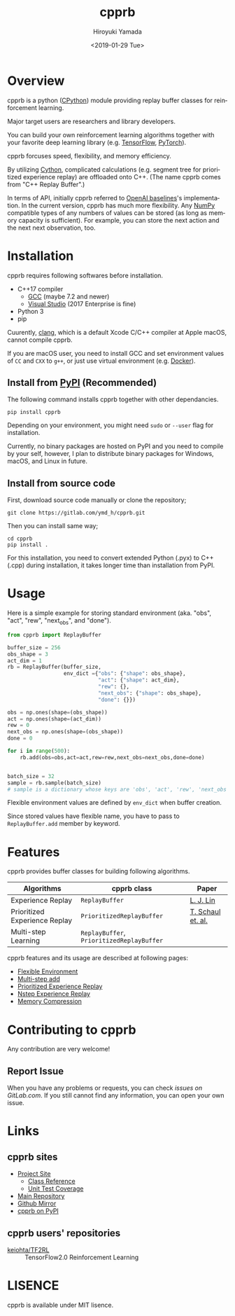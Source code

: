 #+OPTIONS: ':nil *:t -:t ::t <:t H:3 \n:nil ^:t arch:headline
#+OPTIONS: author:t broken-links:nil c:nil creator:nil
#+OPTIONS: d:(not "LOGBOOK") date:t e:t email:nil f:t inline:t num:t
#+OPTIONS: p:nil pri:nil prop:nil stat:t tags:t tasks:t tex:t
#+OPTIONS: timestamp:t title:nil toc:t todo:nil |:t
#+TITLE: cpprb
#+DATE: <2019-01-29 Tue>
#+AUTHOR: Hiroyuki Yamada
#+LANGUAGE: en
#+SELECT_TAGS: export
#+EXCLUDE_TAGS: noexport
#+CREATOR: Emacs 26.1 (Org mode 9.1.14)

#+HUGO_WITH_LOCALE:
#+HUGO_FRONT_MATTER_FORMAT: toml
#+HUGO_LEVEL_OFFSET: 1
#+HUGO_PRESERVE_FILLING:
#+HUGO_DELETE_TRAILING_WS:
#+HUGO_SECTION: .
#+HUGO_BUNDLE:
#+HUGO_BASE_DIR: ./site
#+HUGO_CODE_FENCE:
#+HUGO_USE_CODE_FOR_KBD:
#+HUGO_PREFER_HYPHEN_IN_TAGS:
#+HUGO_ALLOW_SPACES_IN_TAGS:
#+HUGO_AUTO_SET_LASTMOD:
#+HUGO_CUSTOM_FRONT_MATTER:
#+HUGO_BLACKFRIDAY:
#+HUGO_FRONT_MATTER_KEY_REPLACE:
#+HUGO_DATE_FORMAT: %Y-%m-%dT%T+09:00
#+HUGO_PAIRED_SHORTCODES:
#+HUGO_PANDOC_CITATIONS:
#+BIBLIOGRAPHY:
#+HUGO_ALIASES:
#+HUGO_AUDIO:
#+DESCRIPTION:
#+HUGO_DRAFT:
#+HUGO_EXPIRYDATE:
#+HUGO_HEADLESS:
#+HUGO_IMAGES:
#+HUGO_ISCJKLANGUAGE:
#+KEYWORDS:
#+HUGO_LAYOUT:
#+HUGO_LASTMOD:
#+HUGO_LINKTITLE:
#+HUGO_LOCALE:
#+HUGO_MARKUP:
#+HUGO_MENU:
#+HUGO_MENU_OVERRIDE:
#+HUGO_OUTPUTS:
#+HUGO_PUBLISHDATE:
#+HUGO_SERIES:
#+HUGO_SLUG:
#+HUGO_TAGS:
#+HUGO_CATEGORIES:
#+HUGO_RESOURCES:
#+HUGO_TYPE:
#+HUGO_URL:
#+HUGO_VIDEOS:
#+HUGO_WEIGHT: auto

#+STARTUP: showall logdone

[[https://img.shields.io/gitlab/pipeline/ymd_h/cpprb.svg]]
[[https://img.shields.io/pypi/v/cpprb.svg]]
[[https://img.shields.io/pypi/l/cpprb.svg]]
[[https://img.shields.io/pypi/status/cpprb.svg]]
[[https://ymd_h.gitlab.io/cpprb/coverage/][https://gitlab.com/ymd_h/cpprb/badges/master/coverage.svg]]

#+attr_html: :width 100px
[[./site/static/images/favicon.png]]

* DONE Overview
:PROPERTIES:
:EXPORT_FILE_NAME: _index
:END:

cpprb is a python ([[https://github.com/python/cpython/tree/master/Python][CPython]]) module providing replay buffer classes for
reinforcement learning.

Major target users are researchers and library developers.

You can build your own reinforcement learning algorithms together with
your favorite deep learning library (e.g. [[https://www.tensorflow.org/][TensorFlow]], [[https://pytorch.org/][PyTorch]]).

cpprb forcuses speed, flexibility, and memory efficiency.

By utilizing [[https://cython.org/][Cython]], complicated calculations (e.g. segment tree for
prioritized experience replay) are offloaded onto C++.
(The name cpprb comes from "C++ Replay Buffer".)

In terms of API, initially cpprb referred to [[https://github.com/openai/baselines][OpenAI baselines]]'s
implementation. In the current version, cpprb has much more
flexibility. Any [[https://numpy.org/][NumPy]] compatible types of any numbers of values can
be stored (as long as memory capacity is sufficient). For example, you
can store the next action and the next next observation, too.


* DONE Installation
:PROPERTIES:
:EXPORT_HUGO_SECTION: installation
:EXPORT_FILE_NAME: _index
:END:

cpprb requires following softwares before installation.

- C++17 compiler
  - [[https://gcc.gnu.org/][GCC]] (maybe 7.2 and newer)
  - [[https://visualstudio.microsoft.com/][Visual Studio]] (2017 Enterprise is fine)
- Python 3
- pip

Cuurently, [[https://clang.llvm.org/][clang]], which is a default Xcode C/C++ compiler at Apple macOS,
cannot compile cpprb.

If you are macOS user, you need to install GCC and set environment values
of =CC= and =CXX= to =g++=, or just use virtual environment (e.g. [[https://www.docker.com/][Docker]]).


** Install from [[https://pypi.org/][PyPI]] (Recommended)

The following command installs cpprb together with other dependancies.

#+BEGIN_SRC shell
pip install cpprb
#+END_SRC

Depending on your environment, you might need =sudo= or =--user= flag
for installation.

Currently, no binary packages are hosted on PyPI and you need to
compile by your self, however, I plan to distribute binary packages
for Windows, macOS, and Linux in future.

** Install from source code

First, download source code manually or clone the repository;

#+begin_src shell
git clone https://gitlab.com/ymd_h/cpprb.git
#+end_src

Then you can install same way;

#+begin_src shell
cd cpprb
pip install .
#+end_src


For this installation, you need to convert extended Python (.pyx) to
C++ (.cpp) during installation, it takes longer time than installation
from PyPI.


* DONE Usage
:PROPERTIES:
:EXPORT_HUGO_SECTION: features
:EXPORT_FILE_NAME: simple_usage
:END:

Here is a simple example for storing standard environment (aka. "obs",
"act", "rew", "next_obs", and "done").

#+BEGIN_SRC python
from cpprb import ReplayBuffer

buffer_size = 256
obs_shape = 3
act_dim = 1
rb = ReplayBuffer(buffer_size,
                  env_dict ={"obs": {"shape": obs_shape},
                             "act": {"shape": act_dim},
                             "rew": {},
                             "next_obs": {"shape": obs_shape},
                             "done": {}})

obs = np.ones(shape=(obs_shape))
act = np.ones(shape=(act_dim))
rew = 0
next_obs = np.ones(shape=(obs_shape))
done = 0

for i in range(500):
    rb.add(obs=obs,act=act,rew=rew,next_obs=next_obs,done=done)


batch_size = 32
sample = rb.sample(batch_size)
# sample is a dictionary whose keys are 'obs', 'act', 'rew', 'next_obs', and 'done'
#+END_SRC

Flexible environment values are defined by =env_dict= when buffer creation.

Since stored values have flexible name, you have to pass to
=ReplayBuffer.add= member by keyword.


* DONE Features
:PROPERTIES:
:EXPORT_HUGO_SECTION: features
:EXPORT_FILE_NAME: _index
:END:

cpprb provides buffer classes for building following algorithms.

| Algorithms                    | cpprb class                               | Paper             |
|-------------------------------+-------------------------------------------+-------------------|
| Experience Replay             | =ReplayBuffer=                            | [[https://link.springer.com/article/10.1007/BF00992699][L. J. Lin]]         |
| Prioritized Experience Replay | =PrioritizedReplayBuffer=                 | [[https://arxiv.org/abs/1511.05952][T. Schaul et. al.]] |
| Multi-step Learning           | =ReplayBuffer=, =PrioritizedReplayBuffer= |                   |


cpprb features and its usage are described at following pages:
- [[https://ymd_h.gitlab.io/cpprb/features/flexible_environment/][Flexible Environment]]
- [[https://ymd_h.gitlab.io/cpprb/features/multistep_add/][Multi-step add]]
- [[https://ymd_h.gitlab.io/cpprb/features/per/][Prioritized Experience Replay]]
- [[https://ymd_h.gitlab.io/cpprb/features/nstep/][Nstep Experience Replay]]
- [[https://ymd_h.gitlab.io/cpprb/features/memory_compression/][Memory Compression]]

* DONE Contributing to cpprb
:PROPERTIES:
:EXPORT_HUGO_SECTION: misc
:EXPORT_FILE_NAME: contributing
:END:

Any contribution are very welcome!

** Report Issue
When you have any problems or requests, you can check [[issues on GitLab.com]].
If you still cannot find any information, you can open your own issue.


* DONE Links
:PROPERTIES:
:EXPORT_HUGO_SECTION: misc
:EXPORT_FILE_NAME: links
:END:

** cpprb sites
- [[https://ymd_h.gitlab.io/cpprb/][Project Site]]
  - [[https://ymd_h.gitlab.io/cpprb/api/][Class Reference]]
  - [[https://ymd_h.gitlab.io/cpprb/coverage/][Unit Test Coverage]]
- [[https://gitlab.com/ymd_h/cpprb][Main Repository]]
- [[https://github.com/yamada-github-account/cpprb][Github Mirror]]
- [[https://pypi.org/project/cpprb/][cpprb on PyPI]]

** cpprb users' repositories
- [[https://github.com/keiohta/tf2rl][keiohta/TF2RL]] :: TensorFlow2.0 Reinforcement Learning


* DONE LISENCE
:PROPERTIES:
:EXPORT_HUGO_SECTION: misc
:EXPORT_FILE_NAME: lisence
:END:
cpprb is available under MIT lisence.
